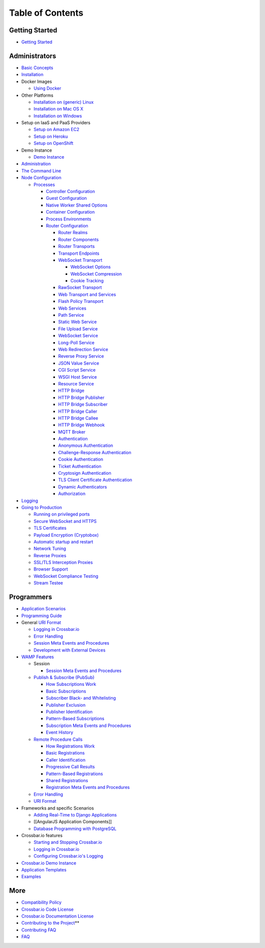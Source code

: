 Table of Contents
=================

Getting Started
---------------

-  `Getting Started <Getting%20Started>`__

Administrators
--------------

-  `Basic Concepts <Basic%20Concepts>`__
-  `Installation <Installation>`__
-  Docker Images

   -  `Using Docker <Using%20Docker>`__

-  Other Platforms

   -  `Installation on (generic) Linux <Installation%20on%20Linux>`__
   -  `Installation on Mac OS X <Installation%20on%20Mac%20OS%20X>`__
   -  `Installation on Windows <Installation%20on%20Windows>`__

-  Setup on IaaS and PaaS Providers

   -  `Setup on Amazon EC2 <Setup-on-Amazon-EC2>`__
   -  `Setup on Heroku <Setup-on-Heroku>`__
   -  `Setup on OpenShift <Setup-on-OpenShift>`__

-  Demo Instance

   -  `Demo Instance <Demo%20Instance>`__

-  `Administration <Administration>`__
-  `The Command Line <Command%20Line>`__
-  `Node Configuration <Node%20Configuration>`__

   -  `Processes <Processes>`__

      -  `Controller Configuration <Controller%20Configuration>`__
      -  `Guest Configuration <Guest%20Configuration>`__
      -  `Native Worker Shared Options <Native%20Worker%20Options>`__
      -  `Container Configuration <Container%20Configuration>`__
      -  `Process Environments <Process%20Environments>`__
      -  `Router Configuration <Router%20Configuration>`__

         -  `Router Realms <Router%20Realms>`__
         -  `Router Components <Router%20Components>`__
         -  `Router Transports <Router%20Transports>`__
         -  `Transport Endpoints <Transport%20Endpoints>`__
         -  `WebSocket Transport <WebSocket%20Transport>`__

            -  `WebSocket Options <WebSocket%20Options>`__
            -  `WebSocket Compression <WebSocket%20Compression>`__
            -  `Cookie Tracking <Cookie%20Tracking>`__

         -  `RawSocket Transport <RawSocket%20Transport>`__
         -  `Web Transport and
            Services <Web%20Transport%20and%20Services>`__
         -  `Flash Policy Transport <Flash%20Policy%20Transport>`__
         -  `Web Services <Web%20Services>`__
         -  `Path Service <Path-Service>`__
         -  `Static Web Service <Static-Web-Service>`__
         -  `File Upload Service <File-Upload-Service>`__
         -  `WebSocket Service <WebSocket-Service>`__
         -  `Long-Poll Service <Long-Poll-Service>`__
         -  `Web Redirection Service <Web-Redirection-Service>`__
         -  `Reverse Proxy Service <Reverse%20Proxy%20Service>`__
         -  `JSON Value Service <JSON-Value-Service>`__
         -  `CGI Script Service <CGI-Script-Service>`__
         -  `WSGI Host Service <WSGI-Host-Service>`__
         -  `Resource Service <Resource-Service>`__
         -  `HTTP Bridge <HTTP%20Bridge>`__
         -  `HTTP Bridge Publisher <HTTP%20Bridge%20Publisher>`__
         -  `HTTP Bridge Subscriber <HTTP%20Bridge%20Subscriber>`__
         -  `HTTP Bridge Caller <HTTP%20Bridge%20Caller>`__
         -  `HTTP Bridge Callee <HTTP%20Bridge%20Callee>`__
         -  `HTTP Bridge Webhook <HTTP%20Bridge%20Webhook>`__
         -  `MQTT Broker <MQTT%20Broker>`__
         -  `Authentication <Authentication>`__
         -  `Anonymous Authentication <Anonymous%20Authentication>`__
         -  `Challenge-Response
            Authentication <Challenge-Response%20Authentication>`__
         -  `Cookie Authentication <Cookie%20Authentication>`__
         -  `Ticket Authentication <Ticket%20Authentication>`__
         -  `Cryptosign Authentication <Cryptosign%20Authentication>`__
         -  `TLS Client Certificate
            Authentication <TLS%20Client%20Certificate%20Authentication>`__
         -  `Dynamic Authenticators <Dynamic%20Authenticators>`__
         -  `Authorization <Authorization>`__

-  `Logging <Logging>`__
-  `Going to Production <Going-to-Production>`__

   -  `Running on privileged
      ports <Running%20on%20Privileged%20Ports>`__
   -  `Secure WebSocket and HTTPS <Secure%20WebSocket%20and%20HTTPS>`__
   -  `TLS Certificates <TLS%20Certificates>`__
   -  `Payload Encryption
      (Cryptobox) <Cryptobox%20Payload%20Encryption>`__
   -  `Automatic startup and
      restart <Automatic%20Startup%20and%20Restart>`__
   -  `Network Tuning <Network%20Tuning>`__
   -  `Reverse Proxies <Reverse%20Proxies>`__
   -  `SSL/TLS Interception Proxies <SSL-TLS-Interception-Proxies>`__
   -  `Browser Support <Browser%20Support>`__
   -  `WebSocket Compliance
      Testing <WebSocket%20Compliance%20Testing>`__
   -  `Stream Testee <Stream%20Testee>`__

Programmers
-----------

-  `Application Scenarios <Application%20Scenarios>`__
-  `Programming Guide <Programming%20Guide>`__
-  General `URI Format <URI%20Format>`__

   -  `Logging in Crossbar.io <Logging%20in%20Crossbario>`__
   -  `Error Handling <Error%20Handling>`__
   -  `Session Meta Events and
      Procedures <Session%20Metaevents%20and%20Procedures>`__
   -  `Development with External
      Devices <Development-with-External-Devices>`__

-  `WAMP Features <WAMP%20Features>`__

   -  Session

      -  `Session Meta Events and
         Procedures <Session%20Metaevents%20and%20Procedures>`__

   -  `Publish & Subscribe (PubSub) <PubSub>`__

      -  `How Subscriptions Work <How%20Subscriptions%20Work>`__
      -  `Basic Subscriptions <Basic%20Subscriptions>`__
      -  `Subscriber Black- and
         Whitelisting <Subscriber%20Black%20and%20Whitelisting>`__
      -  `Publisher Exclusion <Publisher%20Exclusion>`__
      -  `Publisher Identification <Publisher%20Identification>`__
      -  `Pattern-Based
         Subscriptions <Pattern%20Based%20Subscriptions>`__
      -  `Subscription Meta Events and
         Procedures <Subscription%20Meta%20Events%20and%20Procedures>`__
      -  `Event History <Event%20History>`__

   -  `Remote Procedure Calls <RPC>`__

      -  `How Registrations Work <How%20Registrations%20Work>`__
      -  `Basic Registrations <Basic%20Registrations>`__
      -  `Caller Identification <Caller%20Identification>`__
      -  `Progressive Call Results <Progressive%20Call%20Results>`__
      -  `Pattern-Based
         Registrations <Pattern%20Based%20Registrations>`__
      -  `Shared Registrations <Shared%20Registrations>`__
      -  `Registration Meta Events and
         Procedures <Registration%20Meta%20Events%20and%20Procedures>`__

   -  `Error Handling <Error%20Handling>`__
   -  `URI Format <URI%20Format>`__

-  Frameworks and specific Scenarios

   -  `Adding Real-Time to Django
      Applications <Adding%20Real%20Time%20to%20Django%20Applications>`__
   -  [[AngularJS Application Components]]
   -  `Database Programming with
      PostgreSQL <Database%20Programming%20with%20PostgreSQL>`__

-  Crossbar.io features

   -  `Starting and Stopping
      Crossbar.io <Starting%20and%20Stopping%20Crossbario>`__
   -  `Logging in Crossbar.io <Logging%20in%20Crossbario>`__
   -  `Configuring Crossbar.io's
      Logging <Configuring%20Crossbario%20Logging>`__

-  `Crossbar.io Demo Instance <Demo%20Instance>`__
-  `Application Templates <Application%20Templates>`__
-  `Examples <Examples>`__

More
----

-  `Compatibility Policy <Compatibility-Policy>`__
-  `Crossbar.io Code License <Crossbar-License>`__
-  `Crossbar.io Documentation License <Documentation-License>`__
-  `Contributing to the
   Project <https://github.com/crossbario/crossbar/blob/master/CONTRIBUTING.md>`__\ \*\*
-  `Contributing FAQ <Contributing%20FAQ>`__
-  `FAQ <FAQ>`__
